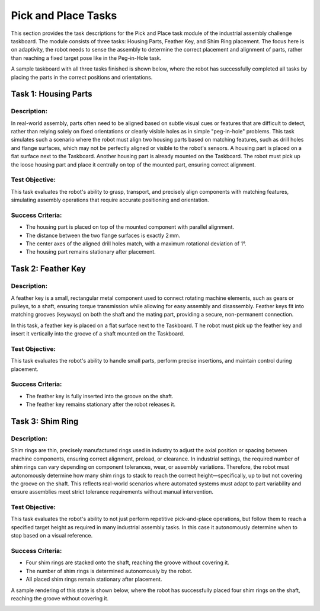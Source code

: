 Pick and Place Tasks
====================

This section provides the task descriptions for the Pick and Place task module of the industrial assembly challenge taskboard.
The module consists of three tasks: Housing Parts, Feather Key, and Shim Ring placement.
The focus here is on adaptivity, the robot needs to sense the assembly to determine the correct placement and alignment of parts, 
rather than reaching a fixed target pose like in the Peg-in-Hole task.

A sample taskboard with all three tasks finished is shown below, 
where the robot has successfully completed all tasks by placing the parts in the correct positions and orientations.

.. image:: images/pick_and_place_taskboard_finished.png
    :alt: Pick and Place Task Module
    :align: center
    :width: 400px


Task 1: Housing Parts
---------------------

Description:
^^^^^^^^^^^^

In real-world assembly, parts often need to be aligned based on subtle visual cues or features that are difficult to detect, 
rather than relying solely on fixed orientations or clearly visible holes as in simple "peg-in-hole" problems. 
This task simulates such a scenario where the robot must align two housing parts based on matching features,
such as drill holes and flange surfaces, which may not be perfectly aligned or visible to the robot's sensors.
A housing part is placed on a flat surface next to the Taskboard. Another housing part is already mounted on the Taskboard. 
The robot must pick up the loose housing part and place it centrally on top of the mounted part, ensuring correct alignment.

.. image:: images/pick_and_place_taskboard_housing_parts.png
    :alt: Pick and Place Task Module - Housing Parts
    :align: center
    :width: 400px

Test Objective:
^^^^^^^^^^^^^^^

This task evaluates the robot's ability to grasp, transport, and precisely align components with matching features, 
simulating assembly operations that require accurate positioning and orientation.

Success Criteria:
^^^^^^^^^^^^^^^^^

- The housing part is placed on top of the mounted component with parallel alignment.
- The distance between the two flange surfaces is exactly 2 mm.
- The center axes of the aligned drill holes match, with a maximum rotational deviation of 1°.
- The housing part remains stationary after placement.

Task 2: Feather Key
-------------------

Description:
^^^^^^^^^^^^

A feather key is a small, rectangular metal component used to connect rotating machine elements, such as gears or pulleys, to a shaft, 
ensuring torque transmission while allowing for easy assembly and disassembly. 
Feather keys fit into matching grooves (keyways) on both the shaft and the mating part, providing a secure, non-permanent connection.

In this task, a feather key is placed on a flat surface next to the Taskboard. T
he robot must pick up the feather key and insert it vertically into the groove of a shaft mounted on the Taskboard.

.. image:: images/pick_and_place_taskboard_feather_key.png
    :alt: Pick and Place Task Module - Feather Key
    :align: center
    :width: 400px

Test Objective:
^^^^^^^^^^^^^^^

This task evaluates the robot's ability to handle small parts, 
perform precise insertions, and maintain control during placement.

Success Criteria:
^^^^^^^^^^^^^^^^^

- The feather key is fully inserted into the groove on the shaft.
- The feather key remains stationary after the robot releases it.

Task 3: Shim Ring
-----------------

Description:
^^^^^^^^^^^^

Shim rings are thin, precisely manufactured rings used in industry to adjust the axial position or spacing between machine components, 
ensuring correct alignment, preload, or clearance. 
In industrial settings, the required number of shim rings can vary depending on component tolerances, 
wear, or assembly variations. Therefore, the robot must autonomously determine how many shim rings to stack to reach the correct height—specifically, 
up to but not covering the groove on the shaft. 
This reflects real-world scenarios where automated systems 
must adapt to part variability and ensure assemblies meet strict tolerance requirements without manual intervention.

.. image:: images/pick_and_place_taskboard_shim_rings.png
    :alt: Pick and Place Task Module - Shim Rings
    :align: center
    :width: 400px

Test Objective:
^^^^^^^^^^^^^^^

This task evaluates the robot's ability to not just perform repetitive pick-and-place operations, 
but follow them to reach a specified target height as required in many industrial assembly tasks.
In this case it autonomously determine when to stop based on a visual reference.

Success Criteria:
^^^^^^^^^^^^^^^^^

- Four shim rings are stacked onto the shaft, reaching the groove without covering it.
- The number of shim rings is determined autonomously by the robot.
- All placed shim rings remain stationary after placement.

A sample rendering of this state is shown below, 
where the robot has successfully placed four shim rings on the shaft, reaching the groove without covering it.

.. image:: images/pick_and_place_taskboard_shim_rings_finished.png
    :alt: Pick and Place Task Module - Shim Rings
    :align: center
    :width: 400px